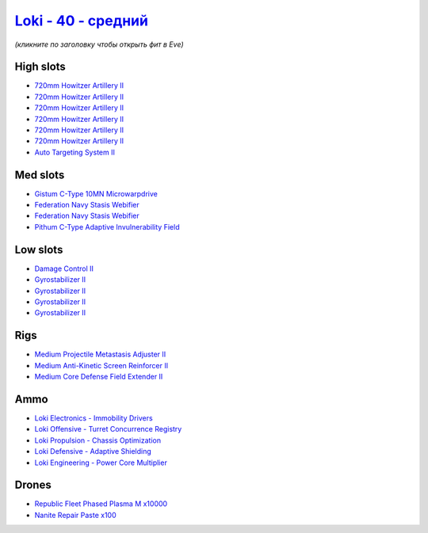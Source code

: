 .. This file is autogenerated by update-fits.py script
.. Use https://github.com/RAISA-Shield/raisa-shield.github.io/edit/source/eft/shield/hq/loki-standard.eft
.. to edit it.

`Loki - 40 - средний <javascript:CCPEVE.showFitting('29990:2048;1:31712;1:21922;10000:31748;1:519;4:28668;100:19339;1:30159;1:30066;1:31796;1:30132;1:29974;1:17559;2:2969;6:30106;1:1436;1:4349;1::');>`_
=================================================================================================================================================================================================================

*(кликните по заголовку чтобы открыть фит в Eve)*

High slots
----------

- `720mm Howitzer Artillery II <javascript:CCPEVE.showInfo(2969)>`_
- `720mm Howitzer Artillery II <javascript:CCPEVE.showInfo(2969)>`_
- `720mm Howitzer Artillery II <javascript:CCPEVE.showInfo(2969)>`_
- `720mm Howitzer Artillery II <javascript:CCPEVE.showInfo(2969)>`_
- `720mm Howitzer Artillery II <javascript:CCPEVE.showInfo(2969)>`_
- `720mm Howitzer Artillery II <javascript:CCPEVE.showInfo(2969)>`_
- `Auto Targeting System II <javascript:CCPEVE.showInfo(1436)>`_

Med slots
---------

- `Gistum C-Type 10MN Microwarpdrive <javascript:CCPEVE.showInfo(19339)>`_
- `Federation Navy Stasis Webifier <javascript:CCPEVE.showInfo(17559)>`_
- `Federation Navy Stasis Webifier <javascript:CCPEVE.showInfo(17559)>`_
- `Pithum C-Type Adaptive Invulnerability Field <javascript:CCPEVE.showInfo(4349)>`_

Low slots
---------

- `Damage Control II <javascript:CCPEVE.showInfo(2048)>`_
- `Gyrostabilizer II <javascript:CCPEVE.showInfo(519)>`_
- `Gyrostabilizer II <javascript:CCPEVE.showInfo(519)>`_
- `Gyrostabilizer II <javascript:CCPEVE.showInfo(519)>`_
- `Gyrostabilizer II <javascript:CCPEVE.showInfo(519)>`_

Rigs
----

- `Medium Projectile Metastasis Adjuster II <javascript:CCPEVE.showInfo(31712)>`_
- `Medium Anti-Kinetic Screen Reinforcer II <javascript:CCPEVE.showInfo(31748)>`_
- `Medium Core Defense Field Extender II <javascript:CCPEVE.showInfo(31796)>`_

Ammo
----

- `Loki Electronics - Immobility Drivers <javascript:CCPEVE.showInfo(30066)>`_
- `Loki Offensive - Turret Concurrence Registry <javascript:CCPEVE.showInfo(30132)>`_
- `Loki Propulsion - Chassis Optimization <javascript:CCPEVE.showInfo(30106)>`_
- `Loki Defensive - Adaptive Shielding <javascript:CCPEVE.showInfo(29974)>`_
- `Loki Engineering - Power Core Multiplier <javascript:CCPEVE.showInfo(30159)>`_

Drones
------

- `Republic Fleet Phased Plasma M x10000 <javascript:CCPEVE.showInfo(21922)>`_
- `Nanite Repair Paste x100 <javascript:CCPEVE.showInfo(28668)>`_

